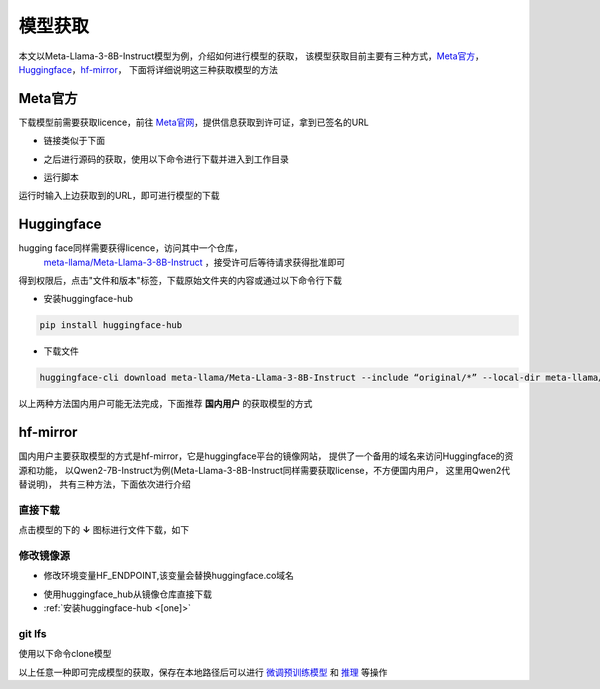 模型获取
==============

本文以Meta-Llama-3-8B-Instruct模型为例，介绍如何进行模型的获取，
该模型获取目前主要有三种方式，Meta官方_，Huggingface_，hf-mirror_， 下面将详细说明这三种获取模型的方法

Meta官方
-----------------

下载模型前需要获取licence，前往 `Meta官网 <https://llama.meta.com/llama-downloads>`_，提供信息获取到许可证，拿到已签名的URL

- 链接类似于下面

.. code-block:: shell 
    :linenos:

    https://download6.llamameta.net/*?Policy=eyJTdGF0ZW1lbnQiOlt7InVuaXF1ZV9oYXNoIjoibGJuYXc0bzdrY2pqNnoxeXZ1N3hmcmNvIiwiUmVzb3VyY2UiOiJodHRwczp
    cL1wvZG93bmxvYWQ2LmxsYW1hbWV0YS5uZXRcLyoiLCJDb25kaXRpb24iOnsiRGF0ZUxlc3NUaGFuIjp7IkFXUzpFcG9jaFRpbWUiOjE3MTY0MzYyMTF9fX1dfQ__&Signature=KTyc
    LZkPxqMYY0XqW047tNN9IWX%7EOxlQbqCsDqmcX0vE8oia3Qej-x6aGFQSJhkHRULu8Efso5Qde8KRiptK5rGh9oLrtMeAS3SID%7EOyk38o9NNLKxWokA7yQxwvUVRqibVMJyhkE8XE
    K2HDNftKT9KLaDG8HHFQmGWuhdTJSvCezJIRKWPtzRf0dohepOiOHOcQW%7Ermo7m6iI595PuoX7o3bVYpFYQf1Syrp05XCr9t2-Rzf8xaIYF5-2vFqELFyFyJys%7E5lA4178elcJcU
    ImSSokn1IJBARAZ0iLaWDFsuTbvDJmz9j-ccHFJzgDPCMLQjHpK6QfCk4TWGmdyXMg__&Key-Pair-Id=K15QRJLYKIFSLZ&Download-Request-ID=1502880093958574

- 之后进行源码的获取，使用以下命令进行下载并进入到工作目录

.. code-block:: shell 
    :linenos:

    git clone https://github.com/meta-llama/llama3.git
    cd llama3

- 运行脚本

.. code-block:: python
    :linenos:

    ./download.sh

运行时输入上边获取到的URL，即可进行模型的下载


Huggingface
--------------------
hugging face同样需要获得licence，访问其中一个仓库，
 `meta-llama/Meta-Llama-3-8B-Instruct <https://huggingface.co/meta-llama/Meta-Llama-3-8B-Instruct>`_ ，接受许可后等待请求获得批准即可

得到权限后，点击"文件和版本"标签，下载原始文件夹的内容或通过以下命令行下载

.. _[one]:

- 安装huggingface-hub 

.. code-block:: shell

    pip install huggingface-hub

- 下载文件

.. code-block:: shell

    huggingface-cli download meta-llama/Meta-Llama-3-8B-Instruct --include “original/*” --local-dir meta-llama/Meta-Llama-3-8B-Instruct

以上两种方法国内用户可能无法完成，下面推荐 **国内用户** 的获取模型的方式

hf-mirror
-------------------

国内用户主要获取模型的方式是hf-mirror，它是huggingface平台的镜像网站， 提供了一个备用的域名来访问Huggingface的资源和功能，
以Qwen2-7B-Instruct为例(Meta-Llama-3-8B-Instruct同样需要获取license，不方便国内用户， 这里用Qwen2代替说明)， 共有三种方法，下面依次进行介绍

直接下载
<<<<<<<<<<<<<<<

点击模型的下的 **↓** 图标进行文件下载，如下

.. figure:: ./images/downloadfile.png
    :align: center

修改镜像源
<<<<<<<<<<<<<<<<<<

- 修改环境变量HF_ENDPOINT,该变量会替换huggingface.co域名

.. code-block:: shell
    :linenos:

    # 临时生效    
    export HF_ENDPOINT=https://hf-mirror.com    
    # 永久生效    
    echo export HF_ENDPOINT=https://hf-mirror.com >> ~/.bashrc 

- 使用huggingface_hub从镜像仓库直接下载
- :ref:`安装huggingface-hub <[one]>`

.. code-block:: python
    :linenos:

    # huggingface_hub下载单个文件 
    from huggingface_hub import hf_hub_download 
    hf_hub_download(repo_id="Qwen/Qwen2-7B-Instruct", filename="config.json", cache_dir="./your/path/Qwen")
    
    # huggingface_hub下载整个项目 
    from huggingface_hub import snapshot_download    
    snapshot_download(repo_id="Qwen/Qwen2-7B-Instruct", cache_dir="./your/path/Qwen")

git lfs
<<<<<<<<<<<<<<<<<<<

使用以下命令clone模型

.. code-block:: shell
    :linenos:

    # Make sure you have git-lfs installed (https://git-lfs.com)
    git lfs install

    git clone https://hf-mirror.com/Qwen/Qwen2-7B-Instruct

    # If you want to clone without large files - just their pointers
    # GIT_LFS_SKIP_SMUDGE=1 git clone https://hf-mirror.com/Qwen/Qwen2-7B-Instruct


以上任意一种即可完成模型的获取，保存在本地路径后可以进行 `微调预训练模型 <./fine-tune.html>`_ 和 `推理 <./inference.html>`_ 等操作